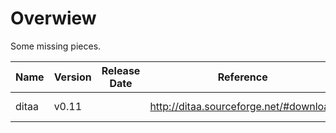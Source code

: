 * Overwiew
Some missing pieces.

| Name  | Version | Release Date | Reference                              | Notes             |
|-------+---------+--------------+----------------------------------------+-------------------|
| ditaa | v0.11   |              | [[http://ditaa.sourceforge.net/#download]] | Get from homebrew |
